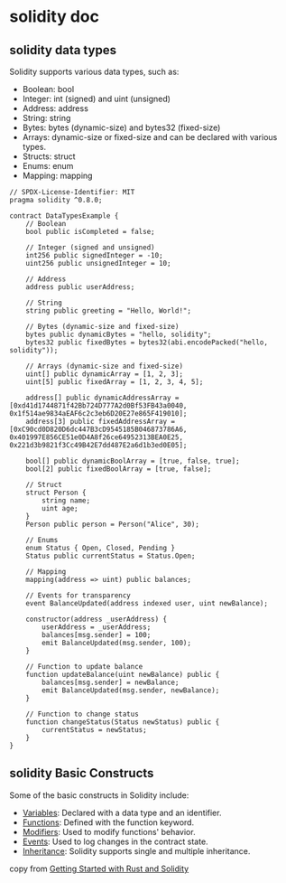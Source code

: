 * solidity doc

** solidity data types

Solidity supports various data types, such as:

- Boolean: bool
- Integer: int (signed) and uint (unsigned)
- Address: address
- String: string
- Bytes: bytes (dynamic-size) and bytes32 (fixed-size)
- Arrays: dynamic-size or fixed-size and can be declared with various types.
- Structs: struct
- Enums: enum
- Mapping: mapping

#+begin_src solidity
// SPDX-License-Identifier: MIT
pragma solidity ^0.8.0;

contract DataTypesExample {
    // Boolean
    bool public isCompleted = false;

    // Integer (signed and unsigned)
    int256 public signedInteger = -10;
    uint256 public unsignedInteger = 10;

    // Address
    address public userAddress;

    // String
    string public greeting = "Hello, World!";

    // Bytes (dynamic-size and fixed-size)
    bytes public dynamicBytes = "hello, solidity";
    bytes32 public fixedBytes = bytes32(abi.encodePacked("hello, solidity"));

    // Arrays (dynamic-size and fixed-size)
    uint[] public dynamicArray = [1, 2, 3];
    uint[5] public fixedArray = [1, 2, 3, 4, 5];

    address[] public dynamicAddressArray = [0xd41d1744871f42Bb724D777A2d0Bf53FB43a0040, 0x1f514ae9834aEAF6c2c3eb6D20E27e865F419010];
    address[3] public fixedAddressArray = [0xC90cd0D820D6dc447B3cD9545185B046873786A6, 0x401997E856CE51e0D4A8f26ce64952313BEA0E25, 0x221d3b9821f3Cc49B42E7dd487E2a6d1b3ed0E05];

    bool[] public dynamicBoolArray = [true, false, true];
    bool[2] public fixedBoolArray = [true, false];

    // Struct
    struct Person {
        string name;
        uint age;
    }
    Person public person = Person("Alice", 30);

    // Enums
    enum Status { Open, Closed, Pending }
    Status public currentStatus = Status.Open;

    // Mapping
    mapping(address => uint) public balances;

    // Events for transparency
    event BalanceUpdated(address indexed user, uint newBalance);

    constructor(address _userAddress) {
        userAddress = _userAddress;
        balances[msg.sender] = 100;
        emit BalanceUpdated(msg.sender, 100);
    }

    // Function to update balance
    function updateBalance(uint newBalance) public {
        balances[msg.sender] = newBalance;
        emit BalanceUpdated(msg.sender, newBalance);
    }

    // Function to change status
    function changeStatus(Status newStatus) public {
        currentStatus = newStatus;
    }
}
#+end_src


** solidity Basic Constructs

Some of the basic constructs in Solidity include:

- _Variables_: Declared with a data type and an identifier.
- _Functions_: Defined with the function keyword.
- _Modifiers_: Used to modify functions' behavior.
- _Events_: Used to log changes in the contract state.
- _Inheritance_: Solidity supports single and multiple inheritance.

copy from [[https://developers.stellar.org/docs/learn/migrate/evm/solidity-and-rust-basics][Getting Started with Rust and Solidity]]
